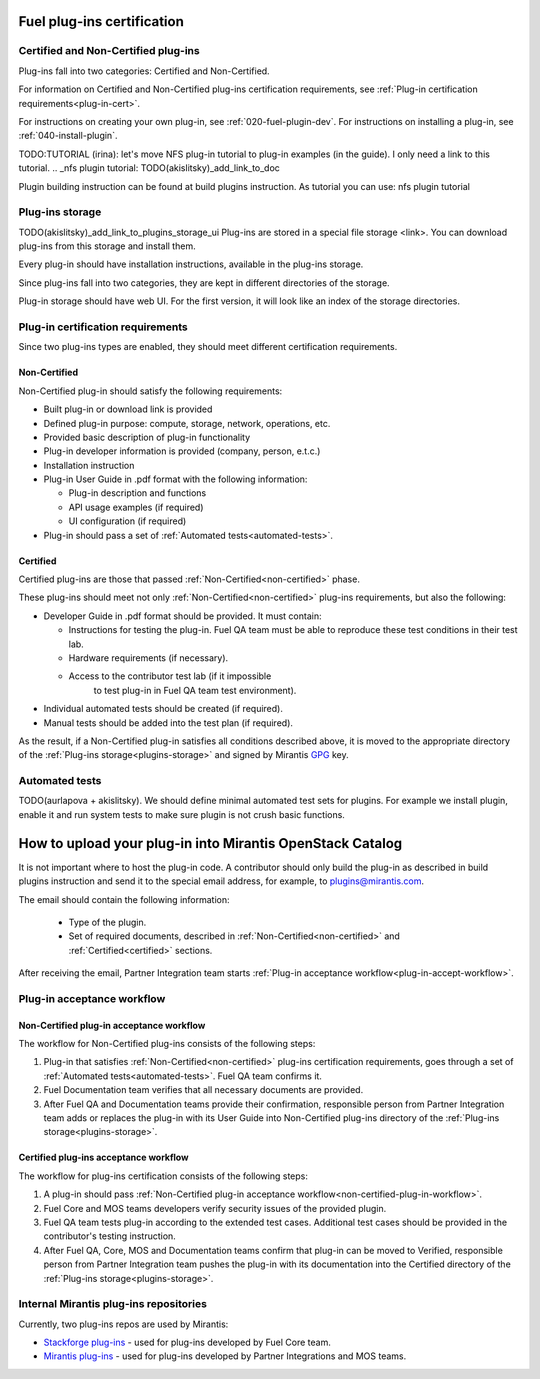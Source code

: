 .. _plugin-cert:


Fuel plug-ins certification
===========================

Certified and Non-Certified plug-ins
------------------------------------

Plug-ins fall into two categories: Certified and Non-Certified.

For information on Certified and Non-Certified plug-ins certification requirements,
see :ref:`Plug-in certification requirements<plug-in-cert>`.

For instructions on creating your own plug-in, see :ref:`020-fuel-plugin-dev`.
For instructions on installing a plug-in, see :ref:`040-install-plugin`.

TODO:TUTORIAL
(irina): let's move NFS plug-in tutorial to plug-in examples (in the guide).
I only need a link to this tutorial.
.. _nfs plugin tutorial: TODO(akislitsky)_add_link_to_doc

Plugin building instruction can be found at build plugins instruction.
As tutorial you can use: nfs plugin tutorial

.. _plugins-storage:

Plug-ins storage
----------------

TODO(akislitsky)_add_link_to_plugins_storage_ui
Plug-ins are stored in a special file storage <link>.
You can download plug-ins from this storage and install them.

Every plug-in should have installation instructions, available in the plug-ins storage.

Since plug-ins fall into two categories, they are kept in different directories of the storage.

Plug-in storage should have web UI.
For the first version, it will look like an index of the storage directories.

.. _plug-in-cert:

Plug-in certification requirements
----------------------------------

Since two plug-ins types are enabled, they should meet different certification requirements.

.. _non-certified:

Non-Certified
+++++++++++++

Non-Certified plug-in should satisfy the following requirements:

* Built plug-in or download link is provided

* Defined plug-in purpose: compute, storage, network, operations, etc.

* Provided basic description of plug-in functionality

* Plug-in developer information is provided (company, person, e.t.c.)

* Installation instruction

* Plug-in User Guide in .pdf format with the following information:

  - Plug-in description and functions

  - API usage examples (if required)

  - UI configuration (if required)

* Plug-in should pass a set of :ref:`Automated tests<automated-tests>`.


.. _certified:

Certified
+++++++++

Certified plug-ins are those that passed :ref:`Non-Certified<non-certified>` phase.

These plug-ins should meet not only :ref:`Non-Certified<non-certified>` plug-ins requirements,
but also the following:

* Developer Guide in .pdf format should be provided. It must
  contain:

  - Instructions for testing the plug-in.
    Fuel QA team must be able to reproduce these test conditions in their test lab.

  - Hardware requirements (if necessary).

  - Access to the contributor test lab (if it impossible
     to test plug-in in Fuel QA team test environment).

* Individual automated tests should be created (if required).

* Manual tests should be added into the test plan (if required).

As the result, if a Non-Certified plug-in satisfies all conditions
described above, it is moved to the appropriate directory
of the :ref:`Plug-ins storage<plugins-storage>` and signed by
Mirantis `GPG <https://www.gnupg.org/index.html>`_ key.

.. _automated-tests:

Automated tests
---------------

TODO(aurlapova + akislitsky). We should define minimal automated test sets
for plugins. For example we install plugin, enable it and run system tests
to make sure plugin is not crush basic functions.

.. _how-to-push:

How to upload your plug-in into Mirantis OpenStack Catalog
==========================================================

It is not important where to host the plug-in code.
A contributor should only build the plug-in as described in build plugins instruction and
send it to the special email address, for example, to plugins@mirantis.com.

The email should contain the following information:

 * Type of the plugin.

 * Set of required documents, described in
   :ref:`Non-Certified<non-certified>` and :ref:`Certified<certified>` sections.

After receiving the email, Partner Integration team starts
:ref:`Plug-in acceptance workflow<plug-in-accept-workflow>`.

.. _plug-in-accept-workflow:

Plug-in acceptance workflow
---------------------------

.. _non-certified-plug-in-workflow:

Non-Certified plug-in acceptance workflow
+++++++++++++++++++++++++++++++++++++++++

The workflow for Non-Certified plug-ins consists of the following steps:

#. Plug-in that satisfies :ref:`Non-Certified<non-certified>`
   plug-ins certification requirements,
   goes through a set of :ref:`Automated tests<automated-tests>`. Fuel QA team confirms it.

#. Fuel Documentation team verifies that all necessary documents are provided.

#. After Fuel QA and Documentation teams provide their confirmation,
   responsible person from Partner Integration team adds or replaces the plug-in
   with its User Guide into Non-Certified plug-ins directory of the :ref:`Plug-ins storage<plugins-storage>`.

.. _certified-plug-in-workflow:

Certified plug-ins acceptance workflow
++++++++++++++++++++++++++++++++++++++

The workflow for plug-ins certification consists of the following steps:

#. A plug-in should pass :ref:`Non-Certified plug-in acceptance workflow<non-certified-plug-in-workflow>`.

#. Fuel Core and MOS teams developers verify security
   issues of the provided plugin.

#. Fuel QA team tests plug-in according to the extended test cases.
   Additional test cases should be provided in the contributor's testing
   instruction.

#. After Fuel QA, Core, MOS and Documentation teams confirm that plug-in
   can be moved to Verified, responsible person from Partner Integration team pushes
   the plug-in with its documentation into the Certified directory of the :ref:`Plug-ins storage<plugins-storage>`.

Internal Mirantis plug-ins repositories
---------------------------------------

Currently, two plug-ins repos are used by Mirantis:

* `Stackforge plug-ins <https://github.com/stackforge/fuel-plugins>`_ - used for plug-ins developed by Fuel Core team.

* `Mirantis plug-ins <https://github.com/mirantis/fuel-plugins>`_ - used for plug-ins developed by Partner Integrations and MOS teams.